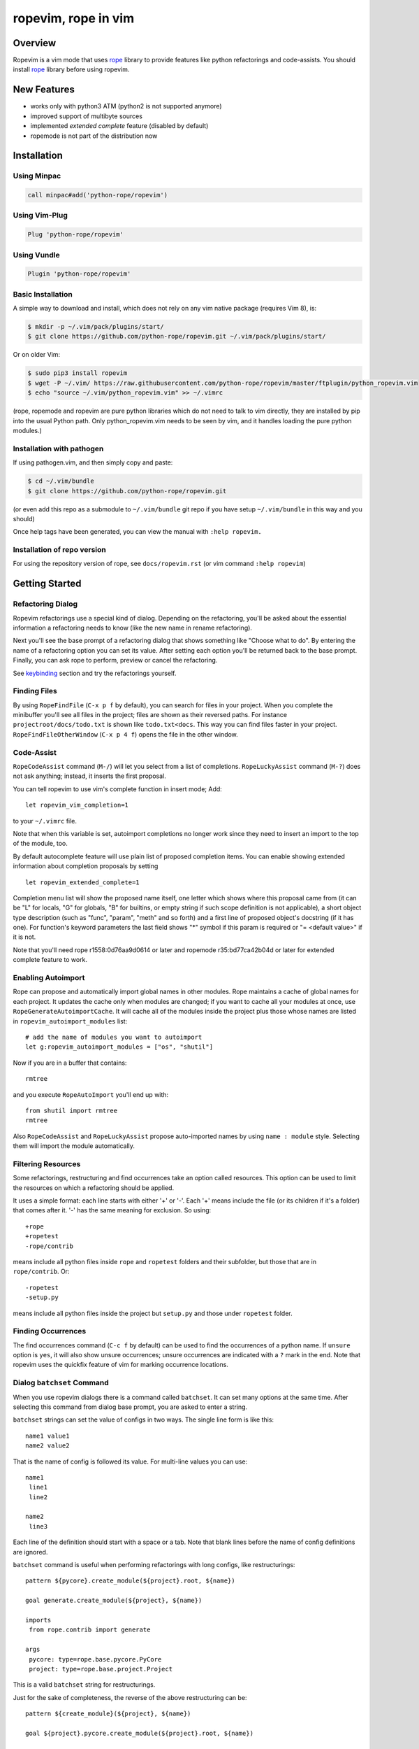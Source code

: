 ======================
 ropevim, rope in vim
======================


Overview
========

Ropevim is a vim mode that uses rope_ library to provide features like
python refactorings and code-assists.  You should install rope_
library before using ropevim.

.. _rope: https://github.com/python-rope/rope


New Features
============

* works only with python3 ATM (python2 is not supported anymore)
* improved support of multibyte sources
* implemented `extended complete` feature (disabled by default)
* ropemode is not part of the distribution now


Installation
============

Using Minpac
------------

.. code:: vim

    call minpac#add('python-rope/ropevim')

Using Vim-Plug
--------------

.. code:: vim

    Plug 'python-rope/ropevim'
    
Using Vundle
------------

.. code:: vim

    Plugin 'python-rope/ropevim'

Basic Installation
------------------

A simple way to download and install, which does not rely on any 
vim native package (requires Vim 8), is:

.. code:: bash 

    $ mkdir -p ~/.vim/pack/plugins/start/
    $ git clone https://github.com/python-rope/ropevim.git ~/.vim/pack/plugins/start/

Or on older Vim:

.. code:: bash

    $ sudo pip3 install ropevim 
    $ wget -P ~/.vim/ https://raw.githubusercontent.com/python-rope/ropevim/master/ftplugin/python_ropevim.vim 
    $ echo "source ~/.vim/python_ropevim.vim" >> ~/.vimrc

(rope, ropemode and ropevim are pure python libraries which do 
not need to talk to vim directly, they are installed by pip into 
the usual Python path.   Only python_ropevim.vim needs to be seen 
by vim, and it handles loading the pure python modules.)

Installation with pathogen
--------------------------

If using pathogen.vim, and then simply copy and paste:

.. code:: bash

    $ cd ~/.vim/bundle
    $ git clone https://github.com/python-rope/ropevim.git

(or even add this repo as a submodule to ``~/.vim/bundle`` git repo if
you have setup ``~/.vim/bundle`` in this way and you should)

Once help tags have been generated, you can view the manual with ``:help
ropevim.``


Installation of repo version
----------------------------

For using the repository version of rope, see ``docs/ropevim.rst`` (or
vim command ``:help ropevim``)


Getting Started
===============

Refactoring Dialog
------------------

Ropevim refactorings use a special kind of dialog.  Depending on the
refactoring, you'll be asked about the essential information a
refactoring needs to know (like the new name in rename refactoring).

Next you'll see the base prompt of a refactoring dialog that shows
something like "Choose what to do".  By entering the name of a
refactoring option you can set its value.  After setting each option
you'll be returned back to the base prompt.  Finally, you can ask rope
to perform, preview or cancel the refactoring.

See keybinding_ section and try the refactorings yourself.


Finding Files
-------------

By using ``RopeFindFile`` (``C-x p f`` by default), you can search for
files in your project.  When you complete the minibuffer you'll see
all files in the project; files are shown as their reversed paths.
For instance ``projectroot/docs/todo.txt`` is shown like
``todo.txt<docs``.  This way you can find files faster in your
project.  ``RopeFindFileOtherWindow`` (``C-x p 4 f``) opens the
file in the other window.


Code-Assist
-----------

``RopeCodeAssist`` command (``M-/``) will let you select from a list
of completions.  ``RopeLuckyAssist`` command (``M-?``) does not ask
anything; instead, it inserts the first proposal.

You can tell ropevim to use vim's complete function in insert mode;
Add::

  let ropevim_vim_completion=1

to your ``~/.vimrc`` file.

Note that when this variable is set, autoimport completions no longer
work since they need to insert an import to the top of the module, too.

By default autocomplete feature will use plain list of proposed completion
items. You can enable showing extended information about completion
proposals by setting ::

  let ropevim_extended_complete=1

Completion menu list will show the proposed name itself, one letter which
shows where this proposal came from (it can be "L" for locals, "G" for
globals, "B" for builtins, or empty string if such scope definition is not
applicable), a short object type description (such as "func", "param",
"meth" and so forth) and a first line of proposed object's docstring (if it
has one). For function's keyword parameters the last field shows "*" symbol
if this param is required or "= <default value>" if it is not.

Note that you'll need rope r1558:0d76aa9d0614 or later and ropemode
r35:bd77ca42b04d or later for extended complete feature to work.


Enabling Autoimport
-------------------

Rope can propose and automatically import global names in other
modules.  Rope maintains a cache of global names for each project.  It
updates the cache only when modules are changed; if you want to cache
all your modules at once, use ``RopeGenerateAutoimportCache``.  It
will cache all of the modules inside the project plus those whose
names are listed in ``ropevim_autoimport_modules`` list::

  # add the name of modules you want to autoimport
  let g:ropevim_autoimport_modules = ["os", "shutil"]

Now if you are in a buffer that contains::

  rmtree

and you execute ``RopeAutoImport`` you'll end up with::

  from shutil import rmtree
  rmtree

Also ``RopeCodeAssist`` and ``RopeLuckyAssist`` propose auto-imported
names by using ``name : module`` style.  Selecting them will import
the module automatically.


Filtering Resources
-------------------

Some refactorings, restructuring and find occurrences take an option
called resources.  This option can be used to limit the resources on
which a refactoring should be applied.

It uses a simple format: each line starts with either '+' or '-'.
Each '+' means include the file (or its children if it's a folder)
that comes after it.  '-' has the same meaning for exclusion.  So
using::

  +rope
  +ropetest
  -rope/contrib

means include all python files inside ``rope`` and ``ropetest``
folders and their subfolder, but those that are in ``rope/contrib``.
Or::

  -ropetest
  -setup.py

means include all python files inside the project but ``setup.py`` and
those under ``ropetest`` folder.


Finding Occurrences
-------------------

The find occurrences command (``C-c f`` by default) can be used to
find the occurrences of a python name.  If ``unsure`` option is
``yes``, it will also show unsure occurrences; unsure occurrences are
indicated with a ``?`` mark in the end.  Note that ropevim uses the
quickfix feature of vim for marking occurrence locations.


Dialog ``batchset`` Command
---------------------------

When you use ropevim dialogs there is a command called ``batchset``.
It can set many options at the same time.  After selecting this
command from dialog base prompt, you are asked to enter a string.

``batchset`` strings can set the value of configs in two ways.  The
single line form is like this::

  name1 value1
  name2 value2

That is the name of config is followed its value.  For multi-line
values you can use::

  name1
   line1
   line2

  name2
   line3

Each line of the definition should start with a space or a tab.  Note
that blank lines before the name of config definitions are ignored.

``batchset`` command is useful when performing refactorings with long
configs, like restructurings::

  pattern ${pycore}.create_module(${project}.root, ${name})

  goal generate.create_module(${project}, ${name})

  imports
   from rope.contrib import generate

  args
   pycore: type=rope.base.pycore.PyCore
   project: type=rope.base.project.Project

.. ignore the two-space indents

This is a valid ``batchset`` string for restructurings.

Just for the sake of completeness, the reverse of the above
restructuring can be::

  pattern ${create_module}(${project}, ${name})

  goal ${project}.pycore.create_module(${project}.root, ${name})

  args
   create_module: name=rope.contrib.generate.create_module
   project: type=rope.base.project.Project


Variables
=========

* ``ropevim_codeassist_maxfixes``: The maximum number of syntax errors
  to fix for code assists.  The default value is ``1``.
* ``ropevim_local_prefix``: The prefix for ropevim refactorings.
  Defaults to ``C-c r``.
* ``ropevim_global_prefix``: The prefix for ropevim project commands
  Defaults to ``C-x p``.
* ``ropevim_enable_shortcuts``: Shows whether to bind ropevim
  shortcuts keys.  Defaults to ``1``.
* ``ropevim_guess_project``: If non-zero, ropevim tries to guess and
  open the project that contains the file on which a ropevim command
  is performed when no project is already open.

* ``ropevim_enable_autoimport``: Shows whether to enable autoimport.
* ``ropevim_autoimport_modules``: The name of modules whose global
  names should be cached.  `RopeGenerateAutoimportCache` reads this
  list and fills its cache.
* ``ropevim_autoimport_underlineds``: If set, autoimport will cache
  names starting with underlines, too.

* ``ropevim_goto_def_newwin``: If set, ropevim will open a new buffer
  for "go to definition" result if the definition found is located
  in another file. By default the file is open in the same buffer.

* ``g:ropevim_open_files_in_tabs``: If non-zero, ropevim will open files
  in tabs. This is disabled by default, and it is now *deprecated* in
  favor of ``g:ropevim_goto_def_newwin`` set to ``"tabnew"``.

Keybinding
==========

Uses almost the same keybinding as ropemacs.  Note that global
commands have a ``C-x p`` prefix and local commands have a ``C-c r``
prefix.  You can change that (see variables_ section).

+-----------------+-------------------------------------------------------+
|Key              | Command                                               |
+=================+=======================================================+
|C-x p o          | RopeOpenProject                                       |
+-----------------+-------------------------------------------------------+
|C-x p k          | RopeCloseProject                                      |
+-----------------+-------------------------------------------------------+
|C-x p f          | RopeFindFile                                          |
+-----------------+-------------------------------------------------------+
|C-x p 4 f        | RopeFindFileOtherWindow                               |
+-----------------+-------------------------------------------------------+
|C-x p u          | RopeUndo                                              |
+-----------------+-------------------------------------------------------+
|C-x p r          | RopeRedo                                              |
+-----------------+-------------------------------------------------------+
|C-x p c          | RopeProjectConfig                                     |
+-----------------+-------------------------------------------------------+
|C-x p n [mpfd]   | RopeCreate(Module|Package|File|Directory)             |
+-----------------+-------------------------------------------------------+
|                 | RopeWriteProject                                      |
+-----------------+-------------------------------------------------------+
|                 |                                                       |
+-----------------+-------------------------------------------------------+
|C-c r r          | RopeRename                                            |
+-----------------+-------------------------------------------------------+
|C-c r l          | RopeExtractVariable                                   |
+-----------------+-------------------------------------------------------+
|C-c r m          | RopeExtractMethod                                     |
+-----------------+-------------------------------------------------------+
|C-c r i          | RopeInline                                            |
+-----------------+-------------------------------------------------------+
|C-c r v          | RopeMove                                              |
+-----------------+-------------------------------------------------------+
|C-c r x          | RopeRestructure                                       |
+-----------------+-------------------------------------------------------+
|C-c r u          | RopeUseFunction                                       |
+-----------------+-------------------------------------------------------+
|C-c r f          | RopeIntroduceFactory                                  |
+-----------------+-------------------------------------------------------+
|C-c r s          | RopeChangeSignature                                   |
+-----------------+-------------------------------------------------------+
|C-c r 1 r        | RopeRenameCurrentModule                               |
+-----------------+-------------------------------------------------------+
|C-c r 1 v        | RopeMoveCurrentModule                                 |
+-----------------+-------------------------------------------------------+
|C-c r 1 p        | RopeModuleToPackage                                   |
+-----------------+-------------------------------------------------------+
|                 |                                                       |
+-----------------+-------------------------------------------------------+
|C-c r o          | RopeOrganizeImports                                   |
+-----------------+-------------------------------------------------------+
|C-c r n [vfcmp]  | RopeGenerate(Variable|Function|Class|Module|Package)  |
+-----------------+-------------------------------------------------------+
|                 |                                                       |
+-----------------+-------------------------------------------------------+
|C-c r a /        | RopeCodeAssist                                        |
+-----------------+-------------------------------------------------------+
|C-c r a g        | RopeGotoDefinition                                    |
+-----------------+-------------------------------------------------------+
|C-c r a d        | RopeShowDoc                                           |
+-----------------+-------------------------------------------------------+
|C-c r a f        | RopeFindOccurrences                                   |
+-----------------+-------------------------------------------------------+
|C-c r a ?        | RopeLuckyAssist                                       |
+-----------------+-------------------------------------------------------+
|C-c r a j        | RopeJumpToGlobal                                      |
+-----------------+-------------------------------------------------------+
|C-c r a c        | RopeShowCalltip                                       |
+-----------------+-------------------------------------------------------+
|                 | RopeAnalyzeModule                                     |
+-----------------+-------------------------------------------------------+
|                 | RopeAutoImport                                        |
+-----------------+-------------------------------------------------------+
|                 | RopeGenerateAutoimportCache                           |
+-----------------+-------------------------------------------------------+

                                                                         
Shortcuts                                                                
---------                                                                
                                                                         
Some commands are used very frequently; specially the commands in        
code-assist group.  You can define your own shortcuts like this::        
                                                                         
  :noremap <C-c>g :call RopeGotoDefinition()                                
                                                                         
Ropevim itself comes with a few shortcuts.  These shortcuts will be      
used only when ``ropevim_enable_shortcuts`` is set.                      

================  ============================
Key               Command
================  ============================
M-/               RopeCodeAssist
M-?               RopeLuckyAssist
C-c g             RopeGotoDefinition
C-c d             RopeShowDoc
C-c f             RopeFindOccurrences
================  ============================


Support for Omni completion
---------------------------

You can enable using Rope as providing for Omni completion by setting
omnifunc variable to ``RopeCompleteFunc``. E.g., by putting something
like this in your ``~/.vimrc``::

    autocmd FileType python setlocal omnifunc=RopeCompleteFunc


Contributing
============

Send your bug reports, feature requests and patches to `rope-dev (at)
googlegroups.com`_.

.. _`rope-dev (at) googlegroups.com`: http://groups.google.com/group/rope-dev


License
=======

This program is under the terms of GPL (GNU General Public License).
Have a look at ``COPYING`` file for more information.
